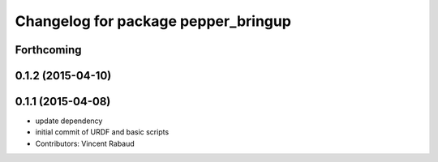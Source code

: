 ^^^^^^^^^^^^^^^^^^^^^^^^^^^^^^^^^^^^
Changelog for package pepper_bringup
^^^^^^^^^^^^^^^^^^^^^^^^^^^^^^^^^^^^

Forthcoming
-----------

0.1.2 (2015-04-10)
------------------

0.1.1 (2015-04-08)
------------------
* update dependency
* initial commit of URDF and basic scripts
* Contributors: Vincent Rabaud
